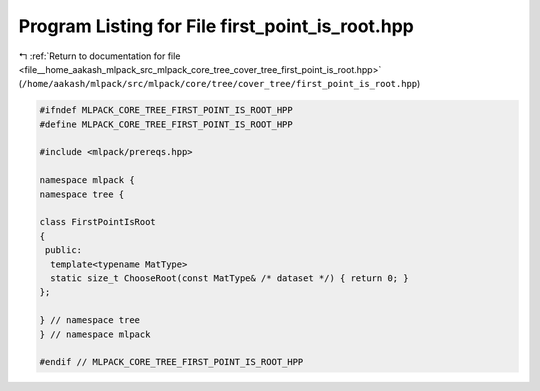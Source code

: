 
.. _program_listing_file__home_aakash_mlpack_src_mlpack_core_tree_cover_tree_first_point_is_root.hpp:

Program Listing for File first_point_is_root.hpp
================================================

|exhale_lsh| :ref:`Return to documentation for file <file__home_aakash_mlpack_src_mlpack_core_tree_cover_tree_first_point_is_root.hpp>` (``/home/aakash/mlpack/src/mlpack/core/tree/cover_tree/first_point_is_root.hpp``)

.. |exhale_lsh| unicode:: U+021B0 .. UPWARDS ARROW WITH TIP LEFTWARDS

.. code-block:: cpp

   
   #ifndef MLPACK_CORE_TREE_FIRST_POINT_IS_ROOT_HPP
   #define MLPACK_CORE_TREE_FIRST_POINT_IS_ROOT_HPP
   
   #include <mlpack/prereqs.hpp>
   
   namespace mlpack {
   namespace tree {
   
   class FirstPointIsRoot
   {
    public:
     template<typename MatType>
     static size_t ChooseRoot(const MatType& /* dataset */) { return 0; }
   };
   
   } // namespace tree
   } // namespace mlpack
   
   #endif // MLPACK_CORE_TREE_FIRST_POINT_IS_ROOT_HPP
